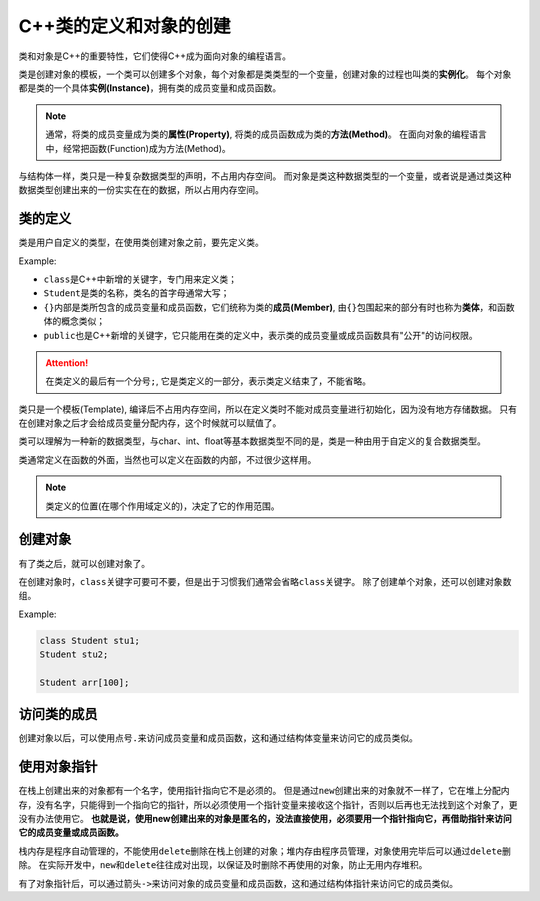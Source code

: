 C++类的定义和对象的创建
=======================

类和对象是C++的重要特性，它们使得C++成为面向对象的编程语言。

类是创建对象的模板，一个类可以创建多个对象，每个对象都是类类型的一个变量，创建对象的过程也叫类的\ **实例化**\ 。
每个对象都是类的一个具体\ **实例(Instance)**\，拥有类的成员变量和成员函数。

.. note::

    通常，将类的成员变量成为类的\ **属性(Property)**\ , 将类的成员函数成为类的\ **方法(Method)**\ 。
    在面向对象的编程语言中，经常把函数(Function)成为方法(Method)。

与结构体一样，类只是一种复杂数据类型的声明，不占用内存空间。
而对象是类这种数据类型的一个变量，或者说是通过类这种数据类型创建出来的一份实实在在的数据，所以占用内存空间。


类的定义
--------

类是用户自定义的类型，在使用类创建对象之前，要先定义类。

Example:

.. code-block:: cpp
    :emphasize-lines: 1, 2, 3, 11

    class Student
    {
    public:
        // 成员变量
        char *name;
        int age;
        flaot score;

        // 成员函数
        void say();
    };

* ``class``\ 是C++中新增的关键字，专门用来定义类；
* ``Student``\ 是类的名称，类名的首字母通常大写；
* ``{}``\ 内部是类所包含的成员变量和成员函数，它们统称为类的\ **成员(Member)**\ , 由\ ``{}``\ 包围起来的部分有时也称为\ **类体**\ ，和函数体的概念类似；
* ``public``\ 也是C++新增的关键字，它只能用在类的定义中，表示类的成员变量或成员函数具有"公开"的访问权限。

.. attention::

    在类定义的最后有一个分号\ ``;``\ , 它是类定义的一部分，表示类定义结束了，不能省略。

类只是一个模板(Template), 编译后不占用内存空间，所以在定义类时不能对成员变量进行初始化，因为没有地方存储数据。
只有在创建对象之后才会给成员变量分配内存，这个时候就可以赋值了。

类可以理解为一种新的数据类型，与char、int、float等基本数据类型不同的是，类是一种由用于自定义的复合数据类型。

类通常定义在函数的外面，当然也可以定义在函数的内部，不过很少这样用。

.. note::

    类定义的位置(在哪个作用域定义的)，决定了它的作用范围。

创建对象
--------

有了类之后，就可以创建对象了。

在创建对象时，\ ``class``\ 关键字可要可不要，但是出于习惯我们通常会省略\ ``class``\ 关键字。
除了创建单个对象，还可以创建对象数组。

Example:

.. code-block:: cpp

    class Student stu1;
    Student stu2;

    Student arr[100];


访问类的成员
------------

创建对象以后，可以使用点号\ ``.``\ 来访问成员变量和成员函数，这和通过结构体变量来访问它的成员类似。


使用对象指针
------------

在栈上创建出来的对象都有一个名字，使用指针指向它不是必须的。
但是通过\ ``new``\ 创建出来的对象就不一样了，它在堆上分配内存，没有名字，只能得到一个指向它的指针，所以必须使用一个指针变量来接收这个指针，否则以后再也无法找到这个对象了，更没有办法使用它。
**也就是说，使用new创建出来的对象是匿名的，没法直接使用，必须要用一个指针指向它，再借助指针来访问它的成员变量或成员函数。**

栈内存是程序自动管理的，不能使用\ ``delete``\ 删除在栈上创建的对象；堆内存由程序员管理，对象使用完毕后可以通过\ ``delete``\ 删除。
在实际开发中，\ ``new``\ 和\ ``delete``\ 往往成对出现，以保证及时删除不再使用的对象，防止无用内存堆积。

有了对象指针后，可以通过箭头\ ``->``\ 来访问对象的成员变量和成员函数，这和通过结构体指针来访问它的成员类似。


